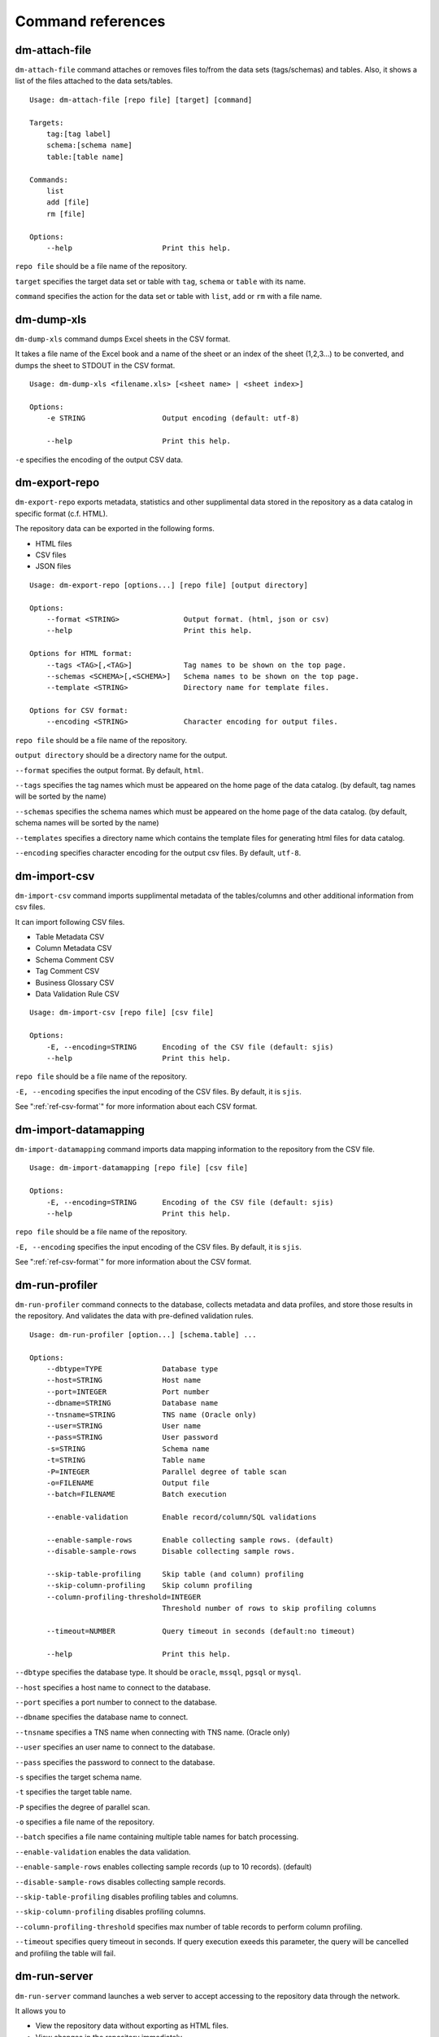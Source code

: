 .. _ref-command:

==================
Command references
==================

dm-attach-file
==============

``dm-attach-file`` command attaches or removes files to/from the data sets (tags/schemas) and tables. Also, it shows a list of the files attached to the data sets/tables.

::

  Usage: dm-attach-file [repo file] [target] [command]
  
  Targets:
      tag:[tag label]
      schema:[schema name]
      table:[table name]
  
  Commands:
      list
      add [file]
      rm [file]
  
  Options:
      --help                     Print this help.

``repo file`` should be a file name of the repository.

``target`` specifies the target data set or table with ``tag``, ``schema`` or ``table`` with its name.

``command`` specifies the action for the data set or table with ``list``, ``add`` or ``rm`` with a file name.


dm-dump-xls
===========

``dm-dump-xls`` command dumps Excel sheets in the CSV format.

It takes a file name of the Excel book and a name of the sheet or an index of the sheet (1,2,3...) to be converted, and dumps the sheet to STDOUT in the CSV format.

::

  Usage: dm-dump-xls <filename.xls> [<sheet name> | <sheet index>]
  
  Options:
      -e STRING                  Output encoding (default: utf-8)
  
      --help                     Print this help.

``-e`` specifies the encoding of the output CSV data.


dm-export-repo
==============

``dm-export-repo`` exports metadata, statistics and other supplimental data stored in the repository as a data catalog in specific format (c.f. HTML).

The repository data can be exported in the following forms.

* HTML files
* CSV files
* JSON files


::

  Usage: dm-export-repo [options...] [repo file] [output directory]
  
  Options:
      --format <STRING>               Output format. (html, json or csv)
      --help                          Print this help.
  
  Options for HTML format:
      --tags <TAG>[,<TAG>]            Tag names to be shown on the top page.
      --schemas <SCHEMA>[,<SCHEMA>]   Schema names to be shown on the top page.
      --template <STRING>             Directory name for template files.
  
  Options for CSV format:
      --encoding <STRING>             Character encoding for output files.

``repo file`` should be a file name of the repository.

``output directory`` should be a directory name for the output.

``--format`` specifies the output format. By default, ``html``.

``--tags`` specifies the tag names which must be appeared on the home page of the data catalog. (by default, tag names will be sorted by the name)

``--schemas`` specifies the schema names which must be appeared on the home page of the data catalog. (by default, schema names will be sorted by the name)

``--templates`` specifies a directory name which contains the template files for generating html files for data catalog.

``--encoding`` specifies character encoding for the output csv files. By default, ``utf-8``.


dm-import-csv
=============

``dm-import-csv`` command imports supplimental metadata of the tables/columns and other additional information from csv files.

It can import following CSV files.

* Table Metadata CSV
* Column Metadata CSV
* Schema Comment CSV
* Tag Comment CSV
* Business Glossary CSV
* Data Validation Rule CSV

::

  Usage: dm-import-csv [repo file] [csv file]
  
  Options:
      -E, --encoding=STRING      Encoding of the CSV file (default: sjis)
      --help                     Print this help.

``repo file`` should be a file name of the repository.

``-E, --encoding`` specifies the input encoding of the CSV files. By default, it is ``sjis``.

See ":ref:`ref-csv-format`" for more information about each CSV format.


dm-import-datamapping
=====================

``dm-import-datamapping`` command imports data mapping information to the repository from the CSV file.

::

  Usage: dm-import-datamapping [repo file] [csv file]
  
  Options:
      -E, --encoding=STRING      Encoding of the CSV file (default: sjis)
      --help                     Print this help.

``repo file`` should be a file name of the repository.

``-E, --encoding`` specifies the input encoding of the CSV files. By default, it is ``sjis``.

See ":ref:`ref-csv-format`" for more information about the CSV format.


dm-run-profiler
===============

``dm-run-profiler`` command connects to the database, collects metadata and data profiles, and store those results in the repository. And validates the data with pre-defined validation rules.

::

  Usage: dm-run-profiler [option...] [schema.table] ...
  
  Options:
      --dbtype=TYPE              Database type
      --host=STRING              Host name
      --port=INTEGER             Port number
      --dbname=STRING            Database name
      --tnsname=STRING           TNS name (Oracle only)
      --user=STRING              User name
      --pass=STRING              User password
      -s=STRING                  Schema name
      -t=STRING                  Table name
      -P=INTEGER                 Parallel degree of table scan
      -o=FILENAME                Output file
      --batch=FILENAME           Batch execution
  
      --enable-validation        Enable record/column/SQL validations
  
      --enable-sample-rows       Enable collecting sample rows. (default)
      --disable-sample-rows      Disable collecting sample rows.
  
      --skip-table-profiling     Skip table (and column) profiling
      --skip-column-profiling    Skip column profiling
      --column-profiling-threshold=INTEGER
                                 Threshold number of rows to skip profiling columns
  
      --timeout=NUMBER           Query timeout in seconds (default:no timeout)

      --help                     Print this help.


``--dbtype`` specifies the database type. It should be ``oracle``, ``mssql``, ``pgsql`` or ``mysql``.

``--host`` specifies a host name to connect to the database.

``--port`` specifies a port number to connect to the database.

``--dbname`` specifies the database name to connect.

``--tnsname`` specifies a TNS name when connecting with TNS name. (Oracle only)

``--user`` specifies an user name to connect to the database.

``--pass`` specifies the password to connect to the database.

``-s`` specifies the target schema name.

``-t`` specifies the target table name.

``-P`` specifies the degree of parallel scan.

``-o`` specifies a file name of the repository.

``--batch`` specifies a file name containing multiple table names for batch processing.

``--enable-validation`` enables the data validation.

``--enable-sample-rows`` enables collecting sample records (up to 10 records). (default)

``--disable-sample-rows`` disables collecting sample records.

``--skip-table-profiling`` disables profiling tables and columns.

``--skip-column-profiling`` disables profiling columns.

``--column-profiling-threshold`` specifies max number of table records to perform column profiling.

``--timeout`` specifies query timeout in seconds. If query execution exeeds this parameter, the query will be cancelled and profiling the table will fail.

dm-run-server
=============

``dm-run-server`` command launches a web server to accept accessing to the repository data through the network.

It allows you to

* View the repository data without exporting as HTML files.
* View changes in the repository immediately.
* Edit several data in the repository (cf. comments, tags, etc) directly using the browser.

::

  Usage: dm-run-server [repo file] [port]
  
  Options:
      --help                     Print this help.

``repo file`` should be a file name of the repository.

``port`` should be a port number to connect to the server. (by default, it is 8080.)

dm-verify-results
=================

``dm-verify-results`` verifies the data condition by scanning validation results in the repository.

It exits with the exit code ``1`` if there are invalid results, otherwise ``0``.

::

  Usage: dm-verify-results [repo file]
  
  Options:
      --help                     Print this help.


``repo file`` should be a file name of the repository.
